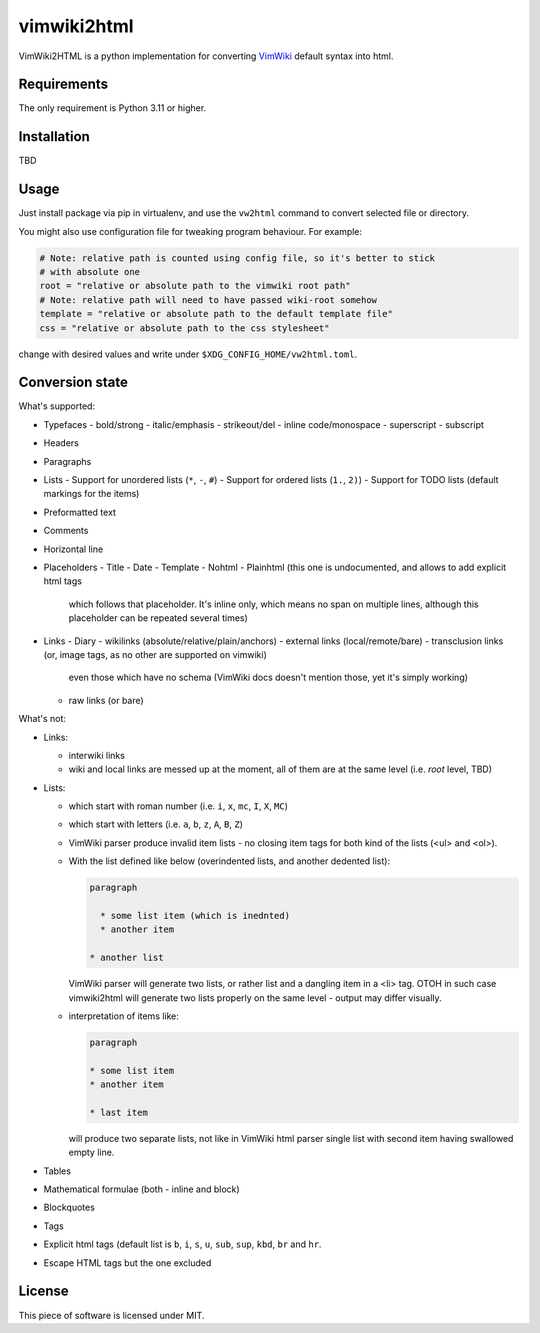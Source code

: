 ============
vimwiki2html
============

VimWiki2HTML is a python implementation for converting `VimWiki`_ default
syntax into html.

Requirements
------------

The only requirement is Python 3.11 or higher.

Installation
------------

TBD

Usage
-----

Just install package via pip in virtualenv, and use the ``vw2html`` command to
convert selected file or directory.

You might also use configuration file for tweaking program behaviour. For
example:

.. code:: toml

   # Note: relative path is counted using config file, so it's better to stick
   # with absolute one
   root = "relative or absolute path to the vimwiki root path"
   # Note: relative path will need to have passed wiki-root somehow
   template = "relative or absolute path to the default template file"
   css = "relative or absolute path to the css stylesheet"

change with desired values and write under ``$XDG_CONFIG_HOME/vw2html.toml``.

Conversion state
----------------

What's supported:

- Typefaces
  - bold/strong
  - italic/emphasis
  - strikeout/del
  - inline code/monospace
  - superscript
  - subscript
- Headers
- Paragraphs
- Lists
  - Support for unordered lists (``*``, ``-``, ``#``)
  - Support for ordered lists (``1.``, ``2)``)
  - Support for TODO lists (default markings for the items)
- Preformatted text
- Comments
- Horizontal line
- Placeholders
  - Title
  - Date
  - Template
  - Nohtml
  - Plainhtml (this one is undocumented, and allows to add explicit html tags
    which follows that placeholder. It's inline only, which means no span on
    multiple lines, although this placeholder can be repeated several times)
- Links
  - Diary
  - wikilinks (absolute/relative/plain/anchors)
  - external links (local/remote/bare)
  - transclusion links (or, image tags, as no other are supported on vimwiki)
    even those which have no schema (VimWiki docs doesn't mention those, yet
    it's simply working)
  - raw links (or bare)

What's not:

- Links:

  - interwiki links
  - wiki and local links are messed up at the moment, all of them are at the
    same level (i.e. *root* level, TBD)

- Lists:

  - which start with roman number (i.e. ``i``, ``x``, ``mc``, ``I``, ``X``,
    ``MC``)
  - which start with letters (i.e. ``a``, ``b``, ``z``, ``A``, ``B``, ``Z``)
  - VimWiki parser produce invalid item lists - no closing item tags for both
    kind of the lists (<ul> and <ol>).
  - With the list defined like below (overindented lists, and another dedented
    list):

    .. code::

       paragraph

         * some list item (which is inednted)
         * another item

       * another list

    VimWiki parser will generate two lists, or rather list and a dangling item
    in a <li> tag. OTOH in such case vimwiki2html will generate two lists
    properly on the same level - output may differ visually.

  - interpretation of items like:

    .. code::

       paragraph

       * some list item
       * another item

       * last item

    will produce two separate lists, not like in VimWiki html parser single
    list with second item having swallowed empty line.

- Tables
- Mathematical formulae (both - inline and block)
- Blockquotes
- Tags
- Explicit html tags (default list is ``b``, ``i``, ``s``, ``u``, ``sub``,
  ``sup``, ``kbd``, ``br`` and ``hr``.
- Escape HTML tags but the one excluded

License
-------

This piece of software is licensed under MIT.


.. _VimWiki: https://github.com/vimwiki/vimwiki
